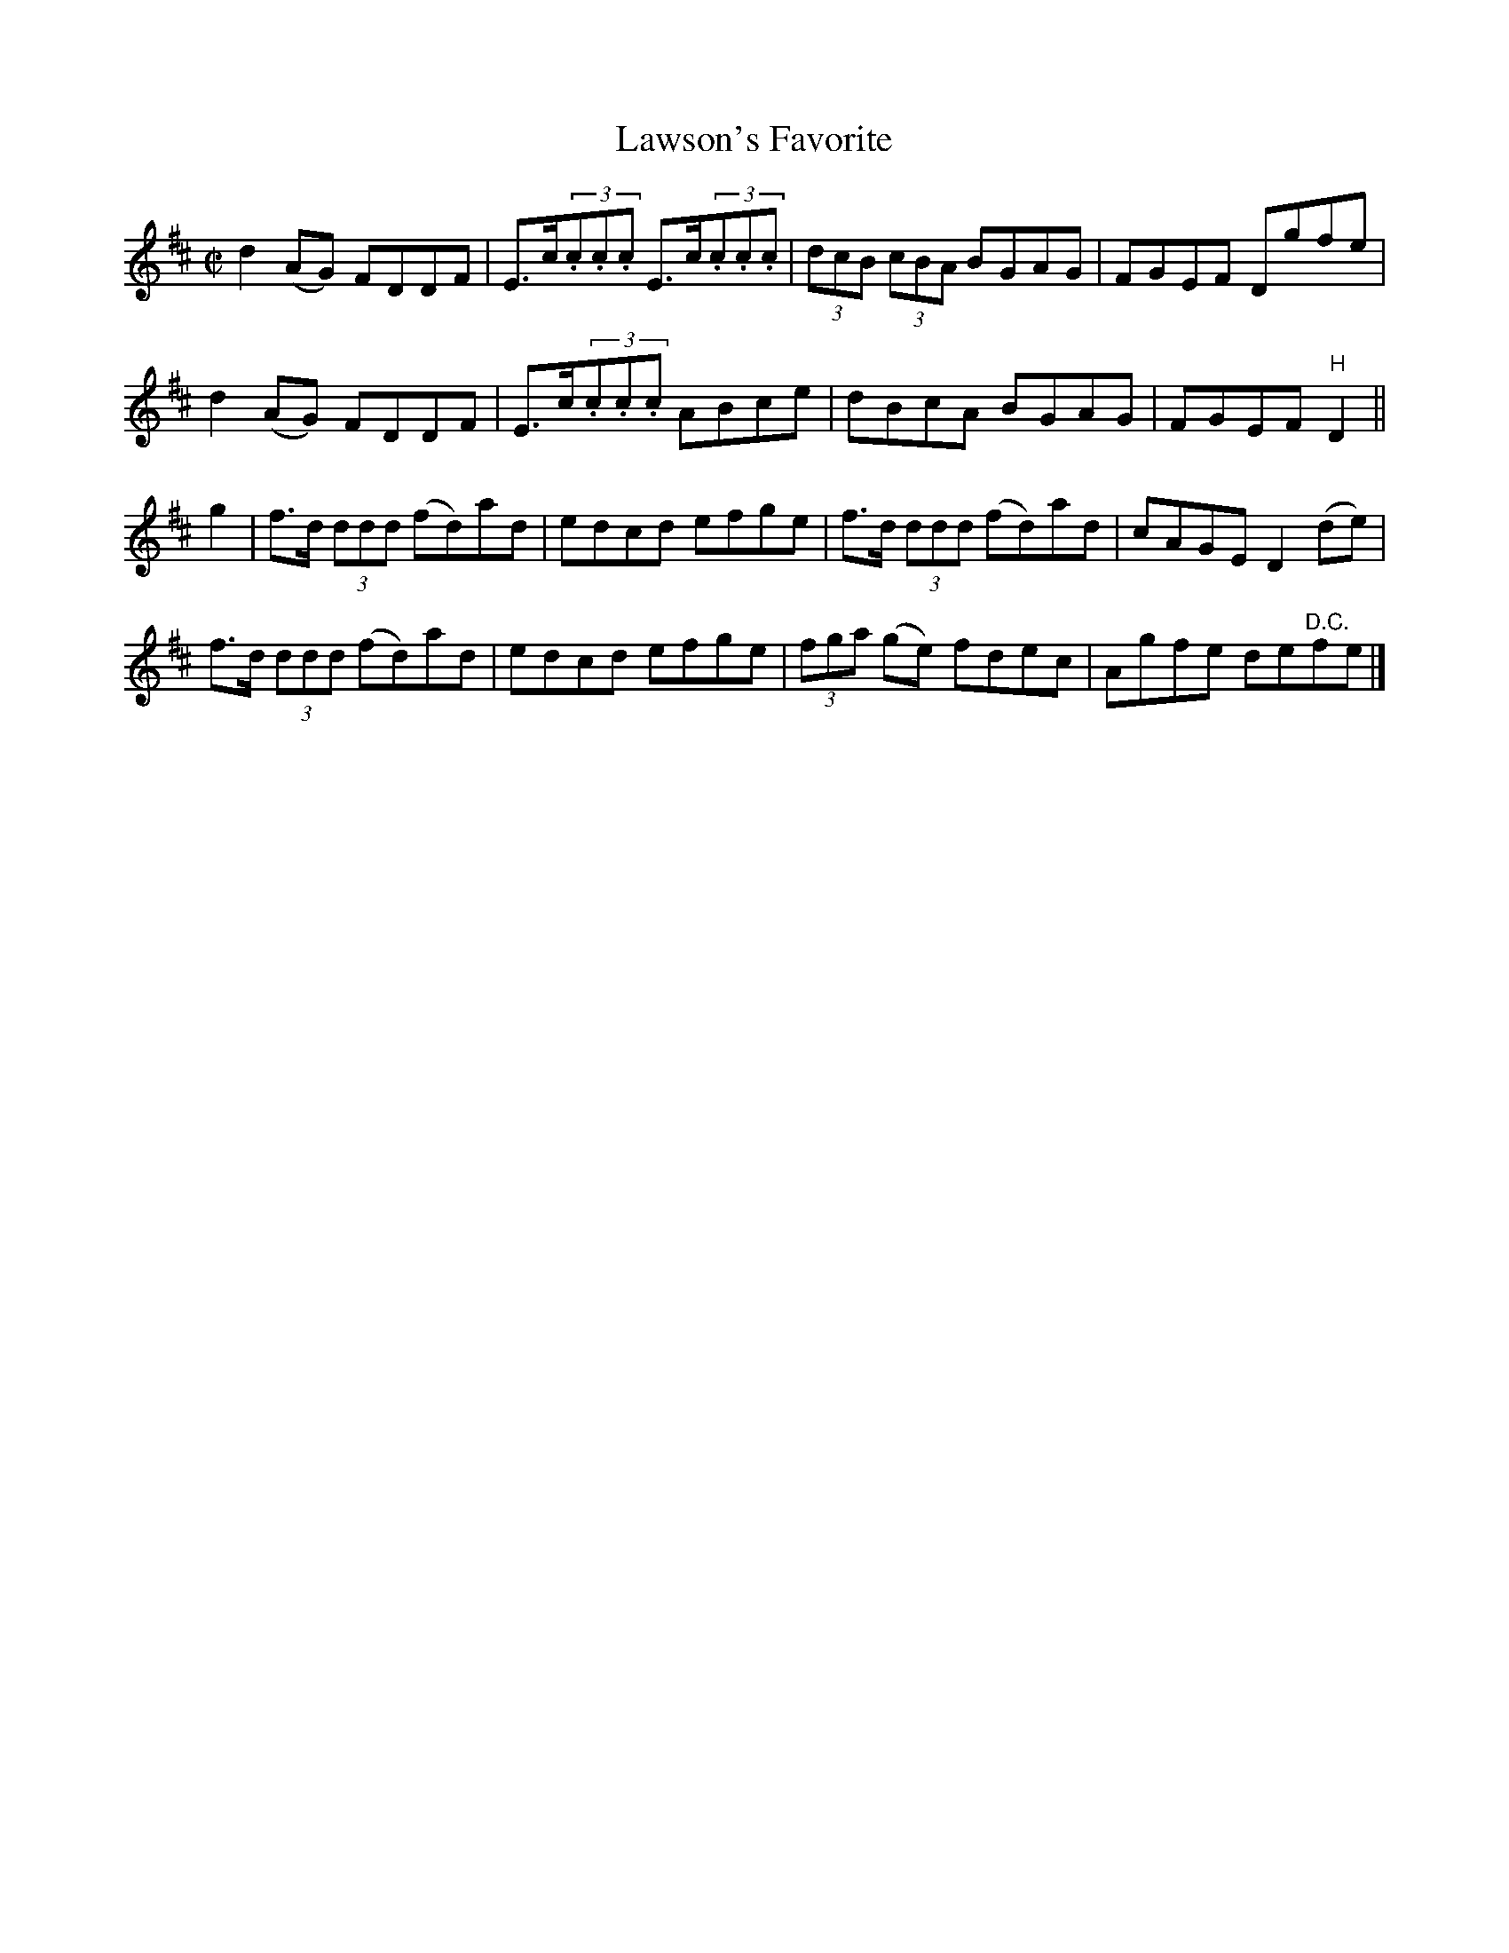 X:1360
T:Lawson's Favorite
R:Reel
N:Collected by Lawson
B:O'Neill's 1307
Z:Transcribed by Trish O'Neil
M:C|
L:1/8
K:D
d2(AG) FDDF|E>c(3.c.c.c E>c(3.c.c.c|(3dcB (3cBA BGAG|FGEF Dgfe|
d2(AG) FDDF|E>c(3.c.c.c ABce|dBcA BGAG|FGEF"H"D2||
g2|f>d (3ddd (fd)ad|edcd efge|f>d (3ddd (fd)ad|cAGED2(de)|
f>d (3ddd (fd)ad|edcd efge|(3fga (ge) fdec|Agfe de"D.C."fe|]
